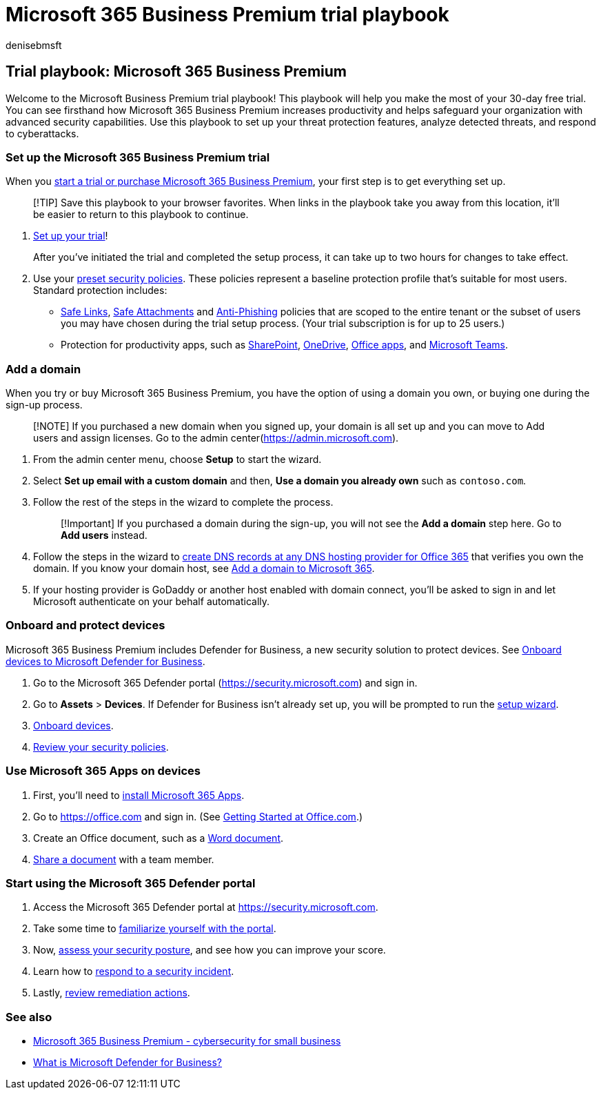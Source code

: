 = Microsoft 365 Business Premium trial playbook
:audience: Admin
:author: denisebmsft
:description: Make the most of your Microsoft 365 Business Premium trial. Try out some of the key productivity and security capabilities.
:f1.keywords: ["NOCSH"]
:manager: dansimp
:ms.author: deniseb
:ms.collection: m365-security-compliance
:ms.date: 09/15/2022
:ms.localizationpriority: high
:ms.service: microsoft-365-security
:ms.subservice: other
:ms.topic: conceptual
:search.appverid: ["MOE150", "MET150"]

== Trial playbook: Microsoft 365 Business Premium

Welcome to the Microsoft Business Premium trial playbook!
This playbook will help you make the most of your 30-day free trial.
You can see firsthand how Microsoft 365 Business Premium increases productivity and helps safeguard your organization with advanced security capabilities.
Use this playbook to set up your threat protection features, analyze detected threats, and respond to cyberattacks.

=== Set up the Microsoft 365 Business Premium trial

When you xref:get-microsoft-365-business-premium.adoc[start a trial or purchase Microsoft 365 Business Premium], your first step is to get everything set up.

____
[!TIP] Save this playbook to your browser favorites.
When links in the playbook take you away from this location, it'll be easier to return to this playbook to continue.
____

. xref:../business-premium/m365bp-setup.adoc[Set up your trial]!
+
After you've initiated the trial and completed the setup process, it can take up to two hours for changes to take effect.

. Use your xref:/security/office-365-security/preset-security-policies.adoc[preset security policies].
These policies represent a baseline protection profile that's suitable for most users.
Standard protection includes:
 ** xref:../security/office-365-security/safe-links.adoc[Safe Links], xref:../security/office-365-security/safe-attachments.adoc[Safe Attachments] and xref:../security/office-365-security/anti-phishing-protection.adoc[Anti-Phishing] policies that are scoped to the entire tenant or the subset of users you may have chosen during the trial setup process.
(Your trial subscription is for up to 25 users.)
 ** Protection for productivity apps, such as link:/sharepoint/introduction[SharePoint], link:/onedrive/one-drive-quickstart-small-business[OneDrive], link:/deployoffice/about-microsoft-365-apps[Office apps], and link:/microsoftteams/teams-overview[Microsoft Teams].

=== Add a domain

When you try or buy Microsoft 365 Business Premium, you have the option of using a domain you own, or buying one during the sign-up process.

____
[!NOTE] If you purchased a new domain when you signed up, your domain is all set up and you can move to Add users and assign licenses.
Go to the admin center(https://admin.microsoft.com).
____

. From the admin center menu, choose *Setup* to start the wizard.
. Select *Set up email with a custom domain* and then, *Use a domain you already own* such as `contoso.com`.
. Follow the rest of the steps in the wizard to complete the process.
+
____
[!Important] If you purchased a domain during the sign-up, you will not see the *Add a domain* step here.
Go to *Add users* instead.
____

. Follow the steps in the wizard to link:/microsoft-365/admin/get-help-with-domains/create-dns-records-at-any-dns-hosting-provider[create DNS records at any DNS hosting provider for Office 365] that verifies you own the domain.
If you know your domain host, see link:/microsoft-365/admin/setup/add-domain[Add a domain to Microsoft 365].
. If your hosting provider is GoDaddy or another host enabled with domain connect, you'll be asked to sign in and let Microsoft authenticate on your behalf automatically.

=== Onboard and protect devices

Microsoft 365 Business Premium includes Defender for Business, a new security solution to protect devices.
See xref:../security/defender-business/mdb-onboard-devices.adoc[Onboard devices to Microsoft Defender for Business].

. Go to the Microsoft 365 Defender portal (https://security.microsoft.com) and sign in.
. Go to *Assets* > *Devices*.
If Defender for Business isn't already set up, you will be prompted to run the xref:../security/defender-business/mdb-use-wizard.adoc[setup wizard].
. xref:../security/defender-business/mdb-onboard-devices.adoc[Onboard devices].
. xref:../security/defender-business/mdb-configure-security-settings.adoc[Review your security policies].

=== Use Microsoft 365 Apps on devices

. First, you'll need to xref:m365bp-install-office-apps.adoc[install Microsoft 365 Apps].
. Go to https://office.com and sign in.
(See https://support.microsoft.com/office/get-started-at-office-com-91a4ec74-67fe-4a84-a268-f6bdf3da1804[Getting Started at Office.com].)
. Create an Office document, such as a https://support.microsoft.com/office/basic-tasks-in-word-87b3243c-b0bf-4a29-82aa-09a681999fdc[Word document].
. https://support.microsoft.com/office/share-your-documents-651e1cb9-9a51-46dc-8d32-bdb7d928eedd[Share a document] with a team member.

=== Start using the Microsoft 365 Defender portal

. Access the Microsoft 365 Defender portal at https://security.microsoft.com.
. Take some time to xref:../security/defender-business/mdb-get-started.adoc[familiarize yourself with the portal].
. Now, xref:../security/defender/microsoft-secure-score.adoc[assess your security posture], and see how you can improve your score.
. Learn how to xref:../security/defender-business/mdb-respond-mitigate-threats.adoc[respond to a security incident].
. Lastly, xref:../security/defender-business/mdb-review-remediation-actions.adoc[review remediation actions].

=== See also

* xref:index.adoc[Microsoft 365 Business Premium - cybersecurity for small business]
* xref:../security/defender-business/mdb-overview.adoc[What is Microsoft Defender for Business?]
